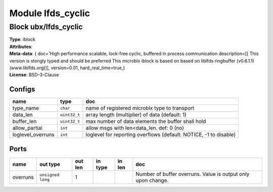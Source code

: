 Module lfds_cyclic
------------------

Block ubx/lfds_cyclic
^^^^^^^^^^^^^^^^^^^^^

| **Type**:       iblock
| **Attributes**: 
| **Meta-data**:  { doc='High performance scalable, lock-free cyclic, buffered in process communication  description=[[		 This version is stongly typed and should be preferred                This microblx iblock is based on based on liblfds                ringbuffer (v0.6.1.1) (www.liblfds.org)]],  version=0.01,  hard_real_time=true,}
| **License**:    BSD-3-Clause


Configs
"""""""

.. csv-table::
   :header: "name", "type", "doc"

   type_name, ``char``, "name of registered microblx type to transport"
   data_len, ``uint32_t``, "array length (multiplier) of data (default: 1)"
   buffer_len, ``uint32_t``, "max number of data elements the buffer shall hold"
   allow_partial, ``int``, "allow msgs with len<data_len. def: 0 (no)"
   loglevel_overruns, ``int``, "loglevel for reporting overflows (default: NOTICE, -1 to disable)"



Ports
"""""

.. csv-table::
   :header: "name", "out type", "out len", "in type", "in len", "doc"

   overruns, ``unsigned long``, 1, , , "Number of buffer overruns. Value is output only upon change."



